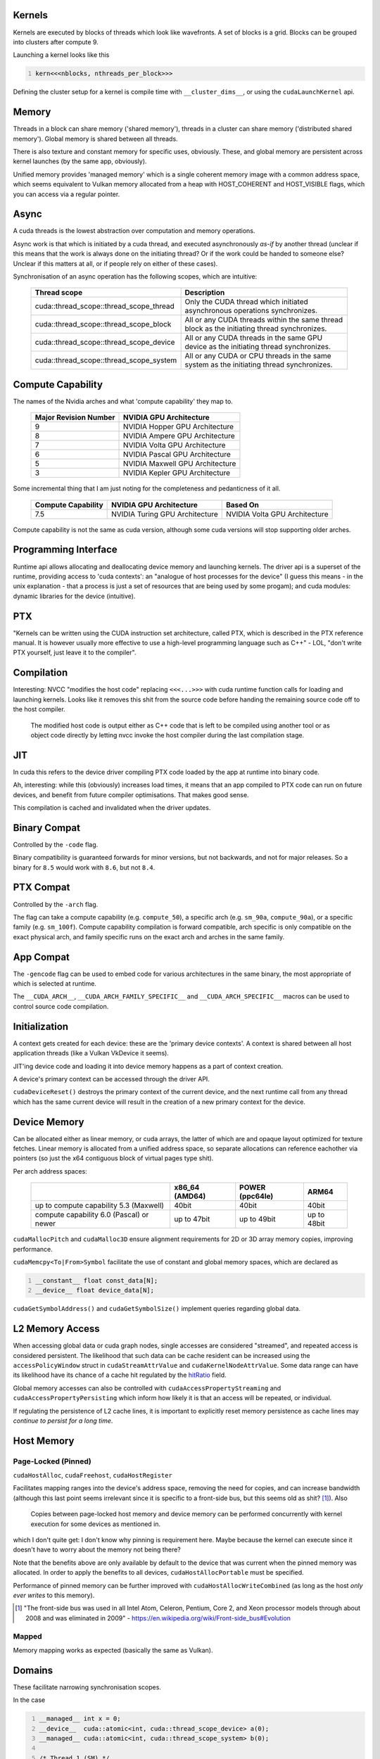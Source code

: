 Kernels
=======

Kernels are executed by blocks of threads which look like wavefronts. A set of blocks is a grid.
Blocks can be grouped into clusters after compute 9.

Launching a kernel looks like this

.. code:: C
  :number-lines:

  kern<<<nblocks, nthreads_per_block>>>

Defining the cluster setup for a kernel is compile time with ``__cluster_dims__``, or using the
``cudaLaunchKernel`` api.

Memory
======

Threads in a block can share memory ('shared memory'), threads in a cluster can share memory
('distributed shared memory'). Global memory is shared between all threads.

There is also texture and constant memory for specific uses, obviously. These, and global memory
are persistent across kernel launches (by the same app, obviously).

Unified memory provides 'managed memory' which is a single coherent memory image with a common
address space, which seems equivalent to Vulkan memory allocated from a heap with HOST_COHERENT and
HOST_VISIBLE flags, which you can access via a regular pointer.

Async
=====

A cuda threads is the lowest abstraction over computation and memory operations.

Async work is that which is initiated by a cuda thread, and executed asynchronously *as-if* by
another thread (unclear if this means that the work is always done on the initiating thread? Or if
the work could be handed to someone else? Unclear if this matters at all, or if people rely on
either of these cases).

Synchronisation of an async operation has the following scopes, which are intuitive:

  +-----------------------------------------+---------------------------------------------------------------------------------------------+
  | Thread scope                            | Description                                                                                 |
  +=========================================+=============================================================================================+
  | cuda::thread_scope::thread_scope_thread | Only the CUDA thread which initiated asynchronous operations synchronizes.                  |
  +-----------------------------------------+---------------------------------------------------------------------------------------------+
  | cuda::thread_scope::thread_scope_block  | All or any CUDA threads within the same thread block as the initiating thread synchronizes. |
  +-----------------------------------------+---------------------------------------------------------------------------------------------+
  | cuda::thread_scope::thread_scope_device | All or any CUDA threads in the same GPU device as the initiating thread synchronizes.       |
  +-----------------------------------------+---------------------------------------------------------------------------------------------+
  | cuda::thread_scope::thread_scope_system | All or any CUDA or CPU threads in the same system as the initiating thread synchronizes.    |
  +-----------------------------------------+---------------------------------------------------------------------------------------------+

Compute Capability
==================

The names of the Nvidia arches and what 'compute capability' they map to.

  +----------------------------------+---------------------------------+
  | Major Revision Number            | NVIDIA GPU Architecture         |
  +==================================+=================================+
  | 9                                | NVIDIA Hopper GPU Architecture  |
  +----------------------------------+---------------------------------+
  | 8                                | NVIDIA Ampere GPU Architecture  |
  +----------------------------------+---------------------------------+
  | 7                                | NVIDIA Volta GPU Architecture   |
  +----------------------------------+---------------------------------+
  | 6                                | NVIDIA Pascal GPU Architecture  |
  +----------------------------------+---------------------------------+
  | 5                                | NVIDIA Maxwell GPU Architecture |
  +----------------------------------+---------------------------------+
  | 3                                | NVIDIA Kepler GPU Architecture  |
  +----------------------------------+---------------------------------+

Some incremental thing that I am just noting for the completeness and pedanticness of it all.

  +----------------------------------+--------------------------------+-------------------------------+
  | Compute Capability               | NVIDIA GPU Architecture        | Based On                      |
  +==================================+================================+===============================+
  | 7.5                              | NVIDIA Turing GPU Architecture | NVIDIA Volta GPU Architecture |
  +----------------------------------+--------------------------------+-------------------------------+

Compute capability is not the same as cuda version, although some cuda versions will stop supporting older arches.

Programming Interface
=====================

Runtime api allows allocating and deallocating device memory and launching kernels. The driver api
is a superset of the runtime, providing access to 'cuda contexts': an "analogue of host processes
for the device" (I guess this means - in the unix explanation - that a process is just a set of
resources that are being used by some progam); and cuda modules: dynamic libraries for the device
(intuitive).

PTX
===

"Kernels can be written using the CUDA instruction set architecture, called PTX, which is described
in the PTX reference manual. It is however usually more effective to use a high-level programming
language such as C++" - LOL, "don't write PTX yourself, just leave it to the compiler".

Compilation
===========

Interesting: NVCC "modifies the host code" replacing ``<<<...>>>`` with cuda runtime function calls for
loading and launching kernels. Looks like it removes this shit from the source code before handing
the remaining source code off to the host compiler.

  The modified host code is output either as C++ code that is left to be compiled using another tool
  or as object code directly by letting nvcc invoke the host compiler during the last compilation
  stage.

JIT
===

In cuda this refers to the device driver compiling PTX code loaded by the app at runtime into binary
code.

Ah, interesting: while this (obviously) increases load times, it means that an app compiled to PTX
code can run on future devices, and benefit from future compiler optimisations. That makes good
sense.

This compilation is cached and invalidated when the driver updates.

Binary Compat
=============

Controlled by the ``-code`` flag.

Binary compatibility is guaranteed forwards for minor versions, but not backwards, and not for major
releases. So a binary for ``8.5`` would work with ``8.6``, but not ``8.4``.

PTX Compat
==========

Controlled by the ``-arch`` flag.

The flag can take a compute capability (e.g. ``compute_50``), a specific arch (e.g. ``sm_90a``,
``compute_90a``), or a specific family (e.g. ``sm_100f``). Compute capability compilation is forward
compatible, arch specific is only compatible on the exact physical arch, and family specific runs on
the exact arch and arches in the same family.

App Compat
==========

The ``-gencode`` flag can be used to embed code for various architectures in the same binary, the
most appropriate of which is selected at runtime.

The ``__CUDA_ARCH__``, ``__CUDA_ARCH_FAMILY_SPECIFIC__`` and ``__CUDA_ARCH_SPECIFIC__`` macros can
be used to control source code compilation.

Initialization
==============

A context gets created for each device: these are the 'primary device contexts'. A context is shared
between all host application threads (like a Vulkan VkDevice it seems).

JIT'ing device code and loading it into device memory happens as a part of context creation.

A device's primary context can be accessed through the driver API.

``cudaDeviceReset()`` destroys the primary context of the current device, and the next runtime
call from any thread which has the same current device will result in the creation of a new primary
context for the device.

Device Memory
=============

Can be allocated either as linear memory, or cuda arrays, the latter of which are and opaque layout
optimized for texture fetches. Linear memory is allocated from a unified address space, so separate
allocations can reference eachother via pointers (so just the x64 contiguous block of virtual pages
type shit).

Per arch address spaces:

  +------------------------------------------+----------------+-----------------+-----------------------+
  |                                          | x86_64 (AMD64) | POWER (ppc64le) | ARM64                 |
  +==========================================+================+=================+=======================+
  | up to compute capability 5.3 (Maxwell)   | 40bit          | 40bit           | 40bit                 |
  +------------------------------------------+----------------+-----------------+-----------------------+
  | compute capability 6.0 (Pascal) or newer | up to 47bit    | up to 49bit     | up to 48bit           |
  +------------------------------------------+----------------+-----------------+-----------------------+

``cudaMallocPitch`` and ``cudaMalloc3D`` ensure alignment requirements for 2D or 3D array memory
copies, improving performance.

``cudaMemcpy<To|From>Symbol`` facilitate the use of constant and global memory spaces, which are
declared as

.. code:: C
  :number-lines:

  __constant__ float const_data[N];
  __device__ float device_data[N];

``cudaGetSymbolAddress()`` and ``cudaGetSymbolSize()`` implement queries regarding global data.

L2 Memory Access
================

When accessing global data or cuda graph nodes, single accesses are considered "streamed", and
repeated access is considered persistent. The likelihood that such data can be cache resident can be
increased using the ``accessPolicyWindow`` struct in ``cudaStreamAttrValue`` and
``cudaKernelNodeAttrValue``. Some data range can have its likelihood have its chance of a cache hit
regulated by the `hitRatio`_ field.

Global memory accesses can also be controlled with ``cudaAccessPropertyStreaming`` and
``cudaAccessPropertyPersisting`` which inform how likely it is that an access will be repeated, or
individual.

.. _hitRatio: https://docs.nvidia.com/cuda/cuda-c-programming-guide/#l2-policy-for-persisting-accesses

If regulating the persistence of L2 cache lines, it is important to explicitly reset memory
persistence as cache lines may *continue to persist for a long time*.

Host Memory
===========

Page-Locked (Pinned)
--------------------

``cudaHostAlloc``, ``cudaFreehost``, ``cudaHostRegister``

Facilitates mapping ranges into the device's address space, removing the need for copies, and
can increase bandwidth (although this last point seems irrelevant since it is specific to a
front-side bus, but this seems old as shit? [#]_). Also

  Copies between page-locked host memory and device memory can be performed concurrently with kernel
  execution for some devices as mentioned in.

which I don't quite get: I don't know why pinning is requirement here. Maybe because the kernel can
execute since it doesn't have to worry about the memory not being there?

Note that the benefits above are only available by default to the device that was current when the
pinned memory was allocated. In order to apply the benefits to all devices,
``cudaHostAllocPortable`` must be specified.

Performance of pinned memory can be further improved with ``cudaHostAllocWriteCombined`` (as long as
the host *only ever writes* to this memory).

.. [#] "The front-side bus was used in all Intel Atom, Celeron, Pentium, Core 2, and Xeon processor
   models through about 2008 and was eliminated in 2009" -
   https://en.wikipedia.org/wiki/Front-side_bus#Evolution

Mapped
------

Memory mapping works as expected (basically the same as Vulkan).

Domains
=======

These facilitate narrowing synchronisation scopes.

In the case

.. code:: C
  :number-lines:

  __managed__ int x = 0;
  __device__  cuda::atomic<int, cuda::thread_scope_device> a(0);
  __managed__ cuda::atomic<int, cuda::thread_scope_system> b(0);

  /* Thread 1 (SM) */

  x = 1;
  a = 1;

  /* Thread 2 (SM) */

  while (a != 1) ;
  assert(x == 1);
  b = 1;

  /* Thread 3 (CPU) */

  while (b != 1) ;
  assert(x == 1);

the asserts are true due to memory ordering ensuring that the write to ``x`` is visible before the
the write to ``a``. However, this can lead to inefficiencies where the GPU cannot flush its writes
until it can be sure that it has waited for other writes, as they may be a part of the sync scope of
the atomic store.

Using domains, when kernels are launched, they are tagged with an ID, and fence operations will only
be ordered against those kernels who are tagged with the ID matching the fence's domain. As such, it
is insufficient to use ``thread_scope_device`` to order operations between kernels outside of a
fence's doamin: ``thread_scope_system`` must be used instead. While this changes the definition of
``thread_scope_device``, kernels will default to ID 0, so backwards compatibility is not broken.

Using Domains
-------------

   +-----------------------------------------+-------------------------------------------+
   | ``cudaLaunchAttributeMemSyncDomain``    | Select between remote and default domains |
   +-----------------------------------------+-------------------------------------------+
   | ``cudaLaunchAttributeMemSyncDomainMap`` | Map logical to physical domains           |
   +-----------------------------------------+-------------------------------------------+
   | ``cudaLaunchMemSyncDomainDefault``      | Default domain                            |
   +-----------------------------------------+-------------------------------------------+
   | ``cudaLaunchMemSyncDomainRemote``       | Isolate remote memory traffic from local  |
   +-----------------------------------------+-------------------------------------------+

``cudaLaunchMemSyncDomainDefault`` and ``cudaLaunchMemSyncDomainRemote`` are logical domains. They
allow, for instance, a library to logically separate its kernels without having to consider the
environment that might be going on around it. Then user code can map logical domains to physical
domains in order to manage how the separation actually occurs. For instance, the user might have two
different streams, and he separates out these streams using physical domains; then the library code
getting called further down the stack only knows that it has separated out its kernels, while the
user knows that the way the work is being managed at a higher level is distinct.

There are 4 physical domains on Hopper (compute 9, cuda 12), older arches will just always report 1
from ``cudaDevAttrMemSyncDomainCount``, so portable code will just always map kernels to the same
physical domain.

Async Concurrent Execution
==========================

Independent tasks which can operate concurrently:

- Computation on the host;
- Computation on the device;
- Memory transfers from the host to the device;
- Memory transfers from the device to the host;
- Memory transfers within the memory of a given device;
- Memory transfers among devices.

Operations which can be launched from the host, with control returned to the host before the
operation has completed:

- Kernel launches;
- Memory copies within a single device’s memory;
- Memory copies from host to device of a memory block of 64 KB or less;
- Memory copies performed by functions that are suffixed with ``Async``;
- Memory set function calls.

Note that:

- **``Async`` memory copies might also be synchronous if they involve host memory that is not
  page-locked.**
- Kernel launches are synchronous if hardware counters are collected via a profiler (Nsight, Visual
  Profiler) unless concurrent kernel profiling is enabled.

Concurrent Kernels
------------------

Supported at 2.x and above, but:

  A kernel from one CUDA context cannot execute concurrently with a kernel from another CUDA context.
  The GPU may time slice to provide forward progress to each context. If a user wants to run kernels
  from multiple process simultaneously on the SM, one must enable MPS.

Also kernels with lots of memory are less likely to run concurrently (intuitive).

Memory copies can happen async with kernel execution, resembling Vulkan dedicated transfer queues.

Memory download and upload can also be overlapped, but involved host memory must be pinned.

Streams
=======

Streams are just Vulkan command buffers: you submit them in sequence, but they can execute
concurrently, out of order with eachother, etc. Commands start executing when their dependencies are
met, which can be within stream or cross stream. Work on a stream can overlap according the rules
described above.

Calling ``cudaStreamDestroy`` while the device is still chewing through it will cause the function
to immediately return with the stream's resources being cleaned up automatically later.

Default Stream
--------------

Not specifying a stream or passing 0 will use the default stream. This doesn't seem any different
just basically using a single command buffer for all your shit, but I might wrong because

  For code that is compiled using the --default-stream per-thread compilation flag (or that defines
  the CUDA_API_PER_THREAD_DEFAULT_STREAM macro before including CUDA headers (cuda.h and
  cuda_runtime.h)), the default stream is a regular stream and each host thread has its own default
  stream.

which could imply that the default stream otherwise is not regular? But an earlier quote

  Kernel launches... are issued to the default stream. They are therefore executed in order.

in using 'therefore' implies that the default stream without the aforementioned switches is still a
regular stream, and the "executed in order" only refers to the fact that work in a stream is
initiated in the order that it appears in the stream, but does not necessarily complete in the order
in which it was submitted.

I am going with "the default stream is a regular stream, and per-thread default streams are also
just streams, but they are used when a stream is not specified per-thread, not globally".

If code is compiled without specifying a ``--default-stream``, ``--default-stream legacy`` is
assumed, which causes each device to have a single *NULL stream*, shared by all host threads, which
has implicit synchronisation (see below).

Synchronisation
---------------

Explicit
^^^^^^^^

- ``cudaDeviceSynchronize``
  Block host until all streams in all threads have completed.
- ``cudaStreamSynchronize``
  Block host until given stream has completed.
- ``cudaStreamWaitEvent``
  Like a hardcore, zero granularity pipeline barrier: all commands in the stream after this call
  must wait for all commands before the call to complete.
- ``cudaStreamQuery``
  Ask if preceding commands in a stream have completed.

Implicit
^^^^^^^^

The NULL stream causes total stream sync:

  Two operations from different streams cannot run concurrently if any CUDA operation on the NULL
  stream is submitted in-between them, unless the streams are non-blocking streams (created with the
  cudaStreamNonBlocking flag).

So don't mix async stream submissions and NULL stream submissions, is the very obvious tip that the
docs give following this quote.

Host Callbacks
--------------

Host functions can be inserted into a stream and will run once commands preceding it in the stream
have completed. Commands later in the stream do not execute until the host function has returned.

Priority
--------

Streams can be given a priority which hints the GPU about what to schedule first. Stream priority
does not provide any ordering guarantees and cannot preempt or interrupt work.

Programmatic Dependent Launch
=============================

A fancy way of saying 'Vulkan pipeline barriers': it allows a kernel to begin execution before its
dependencies have completed if the kernel has work that it can do that is not dependent (like how
Vulkan pipeline barriers allow you to wait on specific stages, as opposed to having to wait for an
entire pipeline).

This is achieved via ``cudaTriggerProgrammaticLaunchCompletion`` and
``cudaGridDependencySynchronize``, where the latter is called on a dependent kernel, and blocks
until it sees the former, which will be called in the earlier kernel once it has completed all the
work that the later kernel actually depends on (the call itself is a flush). If the earlier kernel
does not call the explicit signal, it is implicitly called when the kernel completes.

Concurrency is not guaranteed, only being applied opportunistically.

Use with graphs
---------------

  +---------------------------------------------------------------------+---------------------------------------------------------------------+
  | Stream Code                                                         | Graph Edge                                                          |
  +=====================================================================+=====================================================================+
  | | cudaLaunchAttribute attribute;                                    | | cudaGraphEdgeData edgeData;                                       |
  | | attribute.id = cudaLaunchAttributeProgrammaticStreamSerialization;| | edgeData.type = cudaGraphDependencyTypeProgrammatic;              |
  | | attribute.val.programmaticStreamSerializationAllowed = 1;         | | edgeData.from_port = cudaGraphKernelNodePortProgrammatic;         |
  +---------------------------------------------------------------------+---------------------------------------------------------------------+
  | | cudaLaunchAttribute attribute;                                    | | cudaGraphEdgeData edgeData;                                       |
  | | attribute.id = cudaLaunchAttributeProgrammaticEvent;              | | edgeData.type = cudaGraphDependencyTypeProgrammatic;              |
  | | attribute.val.programmaticEvent.triggerAtBlockStart = 0;          | | edgeData.from_port = cudaGraphKernelNodePortProgrammatic;         |
  +---------------------------------------------------------------------+---------------------------------------------------------------------+
  | | cudaLaunchAttribute attribute;                                    | | cudaGraphEdgeData edgeData;                                       |
  | | attribute.id = cudaLaunchAttributeProgrammaticEvent;              | | edgeData.type = cudaGraphDependencyTypeProgrammatic;              |
  | | attribute.val.programmaticEvent.triggerAtBlockStart = 1;          | | edgeData.from_port = cudaGraphKernelNodePortLaunchCompletion;     |
  +---------------------------------------------------------------------+---------------------------------------------------------------------+

Graphs
======

Resemble Vulkan subpasses, where you program in the depedency edges, and the driver inserts in the
synchronisation, whereas normally in Vulkan you are both defining the depedency edges and inserting
the synchronisation yourself.

The rationale behind graphs is that when submitting a kernel on a stream, the driver has to do a
bunch of setup for that kernel without much of the context about how it fits into the broader
workflow. In this way, one cannot consider Vulkan command buffers as CUDA streams, because the
Vulkan driver needn't do any of this same setup: a command buffer in Vulkan is low-level enough that
you are able to describe the graph yourself, the driver just passes the instructions to the GPU for
chewing, since all of the setup is on you.

With a CUDA graph, the driver still has to do all the work for you, but it has more information with
which it can reason about the work. Graph workflow is also in three stages, the second of which is
bake/compilation, meaning that the driver doesn't have to keep doing setup work over and over, since
it does the work once, and then that work is reusable.

The three stages are BS: definition, compilation, launching. It is just Vulkan command buffer, but
the driver makes it for you: a resusable set of work that can be passed to the GPU with less driver
overhead.

Nodes
-----

A node on a graph is scheduling any time after its dependencies are met.

A node is any of the following operations:

- kernel
- CPU function call
- memory copy
- memset
- empty node
- waiting on an event
- recording an event
- signalling an external semaphore
- waiting on an external semaphore
- conditional node
- child graph

Edge Data
---------

This is exactly Vulkan pipeline dependencies: edge data is defined by an outgoing port, an incoming
port, and a type. This is just Vulkan execution scopes and how they are grouped: like a memory copy
could map be something like a buffer upload waited on by a vertex shader:

  +-----------+-------------------------+---------------------------------------------------------------------+
  | CUDA Name | Vulkan Equivalent Name  | Vulkan Data Value                                                   |
  +===========+=========================+=====================================================================+
  |  type     | VkAccessFlags           | VK_ACCESS_MEMORY_WRITE_BIT                                          |
  +-----------+-------------------------+---------------------------------------------------------------------+
  |  outgoing | VkPipelineStageFlagBits | VK_PIPELINE_STAGE_2_TRANSFER_BIT                                    |
  +-----------+-------------------------+---------------------------------------------------------------------+
  |  incoming | VkPipelineStageFlagBits | VK_PIPELINE_STAGE_2_VERTEX_INPUT_BIT                                |
  +-----------+-------------------------+---------------------------------------------------------------------+

Where the 'ports' are Vulkan 'synchronisation scopes', and the 'type' defines the access scope [#]_
(although I am not sure what direction incoming and outgoing are, as it depends on how you consider
the direction that the edges are pointing in).

.. [#] https://registry.khronos.org/vulkan/specs/latest/html/vkspec.html#synchronization-dependencies

Edge Data From Stream Capture
^^^^^^^^^^^^^^^^^^^^^^^^^^^^^

.. TODO: Come back to this with more info

There is also some weirdness to do with getting the edge data using stream capture API which seems
to have some potential gotchas to do with edges that do not wait for full completion (this section
will be expanded when I have more info, which I assume I will get once I read the stream capture
section).

Graph API
---------

Creating a graph with the api seems trivial and intuitive:

.. code:: C
  :number-lines:

  cudaGraphCreate(&graph, 0);
  cudaGraphAddKernelNode(&a, graph, 0, 0, &node_info);
  cudaGraphAddKernelNode(&b, graph, 0, 0, &node_info);
  cudaGraphAddDependencies(graph, &a, &b, 1); // A->B

Stream Capture
--------------

Stream capture is literally Vulkan command buffers: calling ``cudaStreamBeginCapture`` before
enqueueing work to a stream puts the it in a recording mode which builds an internal graph. This
resembles the Vulkan command buffer lifecycle (record, then submit, as opposed to typical cuda
streams which are actually streaming work as it is put in the stream). Calling
``cudaStreamEndCapture`` is the ``vkEndCommandBuffer``

Any stream can be captured except the NULL stream.

Use ``cudaStreamBeginCaptureToGraph`` to use a user declared graph rather than an internal one.

Captured Events
---------------

If waiting on an event in a captured stream, that event must have been recorded into the same
capture graph (best clarified by the code example below).

If another stream waits on an event which was recorded in a captured stream, that stream becomes a
captured stream, and is now a part of the other captured stream's graph.

An event recorded on a captured stream (the docs call this a *captured event*) can be seen as
representing some set of nodes in the graph. So when another stream waits on a captured event, it is
waiting on that set of nodes.

When other streams become a part of a captured graph, ``cudaStreamEndCapture`` must still be called
on the original stream (docs call this the *origin stream*).

Other streams must be joined with the origin stream before capture is ended (this means that the
origin stream must wait for other streams to complete - see the below code example).

.. code:: C
  :number-lines:

  // stream1 is the origin stream
  cudaStreamBeginCapture(stream1);

  kernel_A<<< ..., stream1 >>>(...);

  // Event is captured by stream1's graph
  cudaEventRecord(event1, stream1);

  // stream2 enters the graph
  cudaStreamWaitEvent(stream2, event1);

  // kernel_B is synced with kernel_A according to the rules in Concurrent Kernels
  kernel_B<<< ..., stream1 >>>(...);

  // kernel_C will wait on kernel_A as event1 represents its completion
  kernel_C<<< ..., stream2 >>>(...);

  // Join stream1 and stream2, i.e. make stream1 wait for stream2 to idle before ending capture
  cudaEventRecord(event2, stream2);
  cudaStreamWaitEvent(stream1, event2);

  // More work can be done on stream1, stream2 is still idle
  kernel_D<<< ..., stream1 >>>(...);

  // End capture in the origin stream, since 
  cudaStreamEndCapture(stream1, &graph);

  // stream1 and stream2 no longer in capture mode

The resulting graph looks like:

.. code:: C
  :number-lines:

                                                 A
                                                / \
                                               v   v
                                               B   C
                                                \ /
                                                 v
                                                 D

Note that when a stream leaves capture mode, the first non-captured item has a dependency on the
most recent non-captured item. The captured items are dropped as dependencies as if they were not a
part of the stream. This is probably intuitive, since a captured stream is clearly nothing like what
a typical stream is: I think they just strapped the capturing on to streams because it makes graphs
easier to implement in existing code, despite graphs and streams being pretty disparate.

Illegal Operations
------------------

It is illegal to sync or query the execution status of a stream which is being captured, since no
execution is actually happening: a graph is just being built. This extends to handles which
encompass stream capture, like device and context handles.

Similarly, use of the legacy stream is invalid while a stream is being captured (if it was not
created with ``cudaStreamNonBlocking``) as such usage would require synchronisation with captured
streams. Synchronous APIs, like ``cudaMemcpy``, are also therefore invalid, since they use the
legacy stream.

A graph waiting on an event from

- another capture graph is illegal
- a stream that is not captured requires ``cudaEventWaitExternal``

Also

  A small number of APIs that enqueue asynchronous operations into streams are not currently supported
  in graphs and will return an error if called with a stream which is being captured, such as
  cudaStreamAttachMemAsync()

but I cannot see an exhaustive list documenting all exceptions.

When an illegal operations is performed on a stream that is being captured, further use of streams
or captured events associated with the capture graph is invalid until the capture is ended, which
will return an error and a NULL graph.

User Objects
------------

These are a way to to associate a destructor callback with a reference count that the graph can use
to know when to clean shit up.

This took a second to get completely at first just because the section is long, but it is literally
just what it says on the tin. The only thing to note is that a ref count owned by a child graph is
associated with the child, and not the parent, which is intuitive.

Graph Updates
-------------

Baked graphs can be updated as long as their topology does not change. This has the obvious
performance benefits that come with skipping all the checks and logic that must happen in order to
re-instantiate a graph.

Graph nodes can be updated individually, or an entire graph can be swapped with a topologically
equivalent one. The former is faster, since checks for topological equivalence and unaffected nodes
do not need to run, but is not always possible (e.g. the graph came from a library, so its topology
and node handles are are not available to the user) or so many nodes need to update that going node
by node is impractical.

Limitations
^^^^^^^^^^^

These are pretty intuitive if you consider the operations that a graph would encode.

I am just going to paste in the full section, as it is already information dense

.. code::
  :number-lines:

  Kernel nodes:

   - The owning context of the function cannot change.

   - A node whose function originally did not use CUDA dynamic parallelism cannot be updated to a
     function which uses CUDA dynamic parallelism.

  cudaMemset and cudaMemcpy nodes:

   - The CUDA device(s) to which the operand(s) was allocated/mapped cannot change.

   - The source/destination memory must be allocated from the same context as the original
   - source/destination memory.

   - Only 1D cudaMemset/cudaMemcpy nodes can be changed.

  Additional memcpy node restrictions:

   - Changing either the source or destination memory type (i.e., cudaPitchedPtr, cudaArray_t, etc.),
     or the type of transfer (i.e., cudaMemcpyKind) is not supported.

  External semaphore wait nodes and record nodes:

   - Changing the number of semaphores is not supported.

  Conditional nodes:

   - The order of handle creation and assignment must match between the graphs.

   - Changing node parameters is not supported (i.e. number of graphs in the conditional, node context,
     etc).

   - Changing parameters of nodes within the conditional body graph is subject to the rules above.


In order to do a full graph swap, the following rules apply (also just a copy paste)

.. code::
  :number-lines:

    1) For any capturing stream, the API calls operating on that stream must be made in the same order,
       including event wait and other api calls not directly corresponding to node creation.

    2) The API calls which directly manipulate a given graph node’s incoming edges (including captured
       stream APIs, node add APIs, and edge addition / removal APIs) must be made in the same order.
       Moreover, when dependencies are specified in arrays to these APIs, the order in which the
       dependencies are specified inside those arrays must match.

    3) Sink nodes must be consistently ordered. Sink nodes are nodes without dependent nodes / outgoing
       edges in the final graph at the time of the cudaGraphExecUpdate() invocation. The following
       operations affect sink node ordering (if present) and must (as a combined set) be made in the
       same order:

        - Node add APIs resulting in a sink node.

        - Edge removal resulting in a node becoming a sink node.

        - cudaStreamUpdateCaptureDependencies(), if it removes a sink node from a capturing stream’s
          dependency set.

        - cudaStreamEndCapture().

Updating individual nodes follows only the rules laid out earlier (at the beginning of
`Limitations`_). Each update type has its own dedicated API call

.. code::
  :number-lines:

  cudaGraphExecKernelNodeSetParams()
  cudaGraphExecMemcpyNodeSetParams()
  cudaGraphExecMemsetNodeSetParams()
  cudaGraphExecHostNodeSetParams()
  cudaGraphExecChildGraphNodeSetParams()
  cudaGraphExecEventRecordNodeSetEvent()
  cudaGraphExecEventWaitNodeSetEvent()
  cudaGraphExecExternalSemaphoresSignalNodeSetParams()
  cudaGraphExecExternalSemaphoresWaitNodeSetParams()

Individual nodes can also be enabled or disabled, enabling the creation of graphs which contain a
superset of some desired functionality, which can have nops swapped into in order to create the
exact subset of work that an app desires at any given time.

Usage Info
----------

``cudaGraph_t`` objects are not internally synchronized.

``cudaGraphExec_t`` objects cannot run concurrently with itself.

Graph execution happens in streams but for ordering only, creating no contraints on internal
parallelism on the graph or where its nodes can execute.

Device Graphs
-------------

On systems supporting unified addressing (discussed later), graphs can be launched from the device,
enabling data dependent decisions without the round trip from host to device.

There are limitations on such 'device graphs' that do not affect 'host graphs':

- Only graphs explicity created as device graphs can be launched from the device (as well as from
  the host).
- Device graphs cannot be launched simultaneously: such launches from the device will return an
  error code, such launches performed from the host and device simultaneously is undefined.

Instantiating device graphs also has requirements:

- Nodes can only be kernels, memcpy and memset, and child graphs, and must all reside on one device.
- Dynamic Parallelism is not permitted; Cooperative Launches are permitted if MPS is not in use.
- Copies must only involve device memory or pinned, device mapped, host memory, and cannot involve
  cuda arrays.
- Both operands must be accessible from the current device at instantiation time (note that the copy
  will be performed by the device where the graph resides, whether or not the targeted memory is on
  another device.

Before a graph can be launched from a device, it must be uploaded

- Explicitly with ``cudaGraphUpload``
- During instantiation with ``cudaGraphInstantiateWithParams``
- Implicitly by first launching the graph from the host.

Graph updates must be performed on the host and then re-uploaded. Launching a device graph while
updates are being applied is undefined (unlike with host graphs).

Launches
^^^^^^^^

Device graph launches will happen per-thread, and since graph launches cannot be concurrent, it is
up to the user to select a thread from which the launch will happen.

They cannot use regular streams, instead having to use one of a set of named streams, each of which
defines a specific launch mode.

  +---------------------------------------+-------------------------+
  | Stream                                | Launch Mode             |
  +=======================================+=========================+
  | cudaStreamGraphFireAndForget          | Fire and forget launch  |
  +---------------------------------------+-------------------------+
  | cudaStreamGraphTailLaunch             | Tail launch             |
  +---------------------------------------+-------------------------+
  | cudaStreamGraphFireAndForgetAsSibling | Sibling launch          |
  +---------------------------------------+-------------------------+

Fire and forget launches run independently of the calling graph. A graph can have up to 120 such
launches during its execution with the total resetting between launches of the parent.

When considering graph execution, the docs want you to understand *execution environments*. This is
a fancy way to say "if A launches B, A is only complete when B is complete": B's subgraph can be
considered as a single node on A's work tree. B is a part of the work scope of A [#]_.

The stream environment is then the top level work scope: a stream launches a graph, once everything
in the graph is complete, the work work item in the stream can start.

So each level of graph launching is basically encapsulated by a single node: the graph launched by
the stream can be considered a single work item in the stream, each child graph launched by a graph
can be considered a single node in the parent's work tree.

.. [#] There are some pretty pictures which give a more visual representation.
   https://docs.nvidia.com/cuda/cuda-c-programming-guide/#graph-execution-environments


Meta Info
=========

Bookmark
--------
